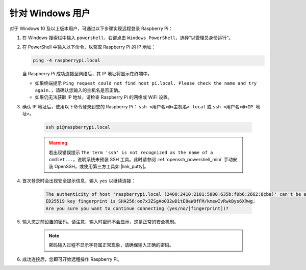 针对 Windows 用户
=======================

对于 Windows 10 及以上版本用户，可通过以下步骤实现远程登录 Raspberry Pi：

#. 在 Windows 搜索栏中输入 ``powershell``，右键点击 ``Windows PowerShell``，选择“以管理员身份运行”。

   .. image:: img/powershell_ssh.png
      :width: 90%
      

#. 在 PowerShell 中输入以下命令，以获取 Raspberry Pi 的 IP 地址：

   .. code-block::

      ping -4 raspberrypi.local

   .. image:: img/sp221221_145225.png
     :width: 90%
      

   当 Raspberry Pi 成功连接至网络后，其 IP 地址将显示在终端中。

   * 如果终端提示 ``Ping request could not find host pi.local. Please check the name and try again.``，请确认您输入的主机名是否正确。
   * 如果仍无法获取 IP 地址，请检查 Raspberry Pi 的网络或 WiFi 设置。

#. 确认 IP 地址后，使用以下命令登录到您的 Raspberry Pi： ``ssh <用户名>@<主机名>.local`` 或 ``ssh <用户名>@<IP 地址>``。

    .. code-block::

        ssh pi@raspberrypi.local

    .. warning::

        若出现错误提示 ``The term 'ssh' is not recognized as the name of a cmdlet...``，说明系统未预装 SSH 工具。此时请参阅 :ref:`openssh_powershell_mini` 手动安装 OpenSSH，或使用第三方工具如 |link_putty|。

#. 首次登录时会出现安全提示信息，输入 ``yes`` 以继续连接：

    .. code-block::

        The authenticity of host 'raspberrypi.local (2400:2410:2101:5800:635b:f0b6:2662:8cba)' can't be established.
        ED25519 key fingerprint is SHA256:oo7x3ZSgAo032wD1tE8eW0fFM/kmewIvRwkBys6XRwg.
        Are you sure you want to continue connecting (yes/no/[fingerprint])?

#. 输入您之前设置的密码。请注意，输入时密码不会显示，这是正常的安全机制。

    .. note::
        密码输入过程不显示字符属正常现象，请确保输入正确的密码。

#. 成功连接后，您即可开始远程操作 Raspberry Pi。

   .. image:: img/sp221221_140628.png
      :width: 90%

